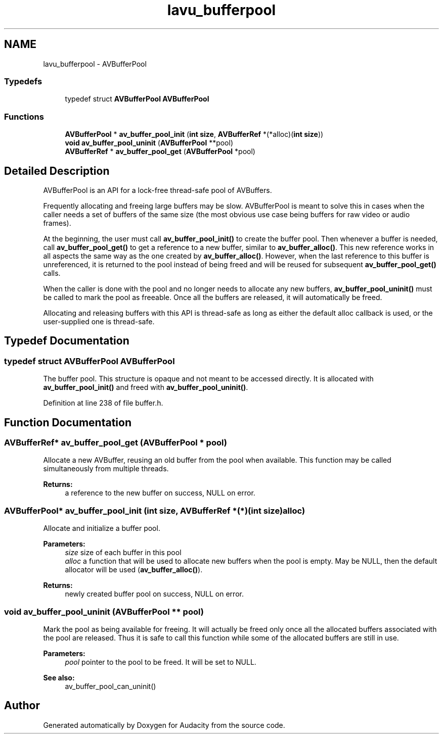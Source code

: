 .TH "lavu_bufferpool" 3 "Thu Apr 28 2016" "Audacity" \" -*- nroff -*-
.ad l
.nh
.SH NAME
lavu_bufferpool \- AVBufferPool
.SS "Typedefs"

.in +1c
.ti -1c
.RI "typedef struct \fBAVBufferPool\fP \fBAVBufferPool\fP"
.br
.in -1c
.SS "Functions"

.in +1c
.ti -1c
.RI "\fBAVBufferPool\fP * \fBav_buffer_pool_init\fP (\fBint\fP \fBsize\fP, \fBAVBufferRef\fP *(*alloc)(\fBint\fP \fBsize\fP))"
.br
.ti -1c
.RI "\fBvoid\fP \fBav_buffer_pool_uninit\fP (\fBAVBufferPool\fP **pool)"
.br
.ti -1c
.RI "\fBAVBufferRef\fP * \fBav_buffer_pool_get\fP (\fBAVBufferPool\fP *pool)"
.br
.in -1c
.SH "Detailed Description"
.PP 
AVBufferPool is an API for a lock-free thread-safe pool of AVBuffers\&.
.PP
Frequently allocating and freeing large buffers may be slow\&. AVBufferPool is meant to solve this in cases when the caller needs a set of buffers of the same size (the most obvious use case being buffers for raw video or audio frames)\&.
.PP
At the beginning, the user must call \fBav_buffer_pool_init()\fP to create the buffer pool\&. Then whenever a buffer is needed, call \fBav_buffer_pool_get()\fP to get a reference to a new buffer, similar to \fBav_buffer_alloc()\fP\&. This new reference works in all aspects the same way as the one created by \fBav_buffer_alloc()\fP\&. However, when the last reference to this buffer is unreferenced, it is returned to the pool instead of being freed and will be reused for subsequent \fBav_buffer_pool_get()\fP calls\&.
.PP
When the caller is done with the pool and no longer needs to allocate any new buffers, \fBav_buffer_pool_uninit()\fP must be called to mark the pool as freeable\&. Once all the buffers are released, it will automatically be freed\&.
.PP
Allocating and releasing buffers with this API is thread-safe as long as either the default alloc callback is used, or the user-supplied one is thread-safe\&. 
.SH "Typedef Documentation"
.PP 
.SS "typedef struct \fBAVBufferPool\fP \fBAVBufferPool\fP"
The buffer pool\&. This structure is opaque and not meant to be accessed directly\&. It is allocated with \fBav_buffer_pool_init()\fP and freed with \fBav_buffer_pool_uninit()\fP\&. 
.PP
Definition at line 238 of file buffer\&.h\&.
.SH "Function Documentation"
.PP 
.SS "\fBAVBufferRef\fP* av_buffer_pool_get (\fBAVBufferPool\fP * pool)"
Allocate a new AVBuffer, reusing an old buffer from the pool when available\&. This function may be called simultaneously from multiple threads\&.
.PP
\fBReturns:\fP
.RS 4
a reference to the new buffer on success, NULL on error\&. 
.RE
.PP

.SS "\fBAVBufferPool\fP* av_buffer_pool_init (\fBint\fP size, \fBAVBufferRef\fP *(*)(\fBint\fP \fBsize\fP) alloc)"
Allocate and initialize a buffer pool\&.
.PP
\fBParameters:\fP
.RS 4
\fIsize\fP size of each buffer in this pool 
.br
\fIalloc\fP a function that will be used to allocate new buffers when the pool is empty\&. May be NULL, then the default allocator will be used (\fBav_buffer_alloc()\fP)\&. 
.RE
.PP
\fBReturns:\fP
.RS 4
newly created buffer pool on success, NULL on error\&. 
.RE
.PP

.SS "\fBvoid\fP av_buffer_pool_uninit (\fBAVBufferPool\fP ** pool)"
Mark the pool as being available for freeing\&. It will actually be freed only once all the allocated buffers associated with the pool are released\&. Thus it is safe to call this function while some of the allocated buffers are still in use\&.
.PP
\fBParameters:\fP
.RS 4
\fIpool\fP pointer to the pool to be freed\&. It will be set to NULL\&. 
.RE
.PP
\fBSee also:\fP
.RS 4
av_buffer_pool_can_uninit() 
.RE
.PP

.SH "Author"
.PP 
Generated automatically by Doxygen for Audacity from the source code\&.
